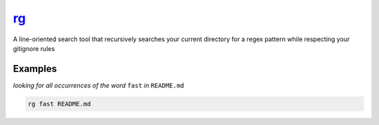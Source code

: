 rg_
===

A line-oriented search tool that recursively searches your current directory for a regex pattern while respecting your gitignore rules

Examples
--------

*looking for all occurrences of the word* ``fast`` *in* ``README.md``

.. code-block:: bash

   rg fast README.md

.. _rg: https://github.com/BurntSushi/ripgrep
